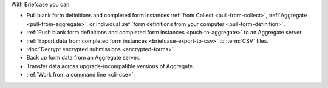 With Briefcase you can:

- Pull blank form definitions and completed form instances :ref:`from Collect <pull-from-collect>`, :ref:`Aggregate <pull-from-aggregate>`, or individual :ref:`form definitions from your computer <pull-form-definition>`.
- :ref:`Push blank form definitions and completed form instances <push-to-aggregate>` to an Aggregate server.
- :ref:`Export data from completed form instances <briefcase-export-to-csv>` to :term:`CSV` files.
- :doc:`Decrypt encrypted submissions <encrypted-forms>`.
- Back up form data from an Aggregate server.
- Transfer data across upgrade-incompatible versions of Aggregate.
- :ref:`Work from a command line <cli-use>`.
